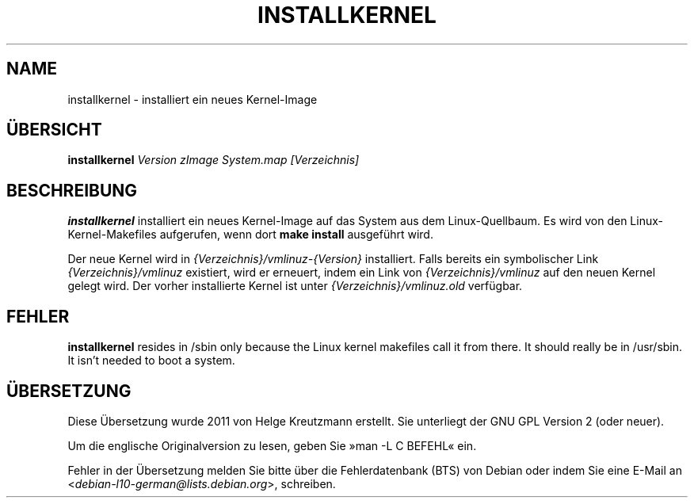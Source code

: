 .\"*******************************************************************
.\"
.\" This file was generated with po4a. Translate the source file.
.\"
.\"*******************************************************************
.TH INSTALLKERNEL 8 "7. Jan. 2001" "Debian Linux" 
.SH NAME
installkernel \- installiert ein neues Kernel\-Image
.SH ÜBERSICHT
\fBinstallkernel \fP\fIVersion zImage System.map [Verzeichnis]\fP
.SH BESCHREIBUNG
\fBinstallkernel\fP installiert ein neues Kernel\-Image auf das System aus dem
Linux\-Quellbaum. Es wird von den Linux\-Kernel\-Makefiles aufgerufen, wenn
dort \fBmake install\fP ausgeführt wird.
.P
Der neue Kernel wird in \fI{Verzeichnis}/vmlinuz\-{Version}\fP
installiert. Falls bereits ein symbolischer Link \fI{Verzeichnis}/vmlinuz\fP
existiert, wird er erneuert, indem ein Link von \fI{Verzeichnis}/vmlinuz\fP auf
den neuen Kernel gelegt wird. Der vorher installierte Kernel ist unter
\fI{Verzeichnis}/vmlinuz.old\fP verfügbar.
.SH FEHLER
\fBinstallkernel\fP resides in /sbin only because the Linux kernel makefiles
call it from there.  It should really be in /usr/sbin.  It isn't needed to
boot a system.
.SH ÜBERSETZUNG
Diese Übersetzung wurde 2011 von Helge Kreutzmann erstellt. Sie unterliegt
der GNU GPL Version 2 (oder neuer).

Um die englische Originalversion zu lesen, geben Sie »man -L C BEFEHL« ein.

Fehler in der Übersetzung melden Sie bitte über die Fehlerdatenbank (BTS)
von Debian oder indem Sie eine E-Mail an
.nh
<\fIdebian\-l10\-german@lists.debian.org\fR>,
.hy
schreiben.
